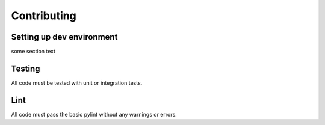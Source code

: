 Contributing
************************

Setting up dev environment
==========================

some section text


Testing
=======

All code must be tested with unit or integration tests.

Lint
====

All code must pass the basic pylint without any warnings or errors.
